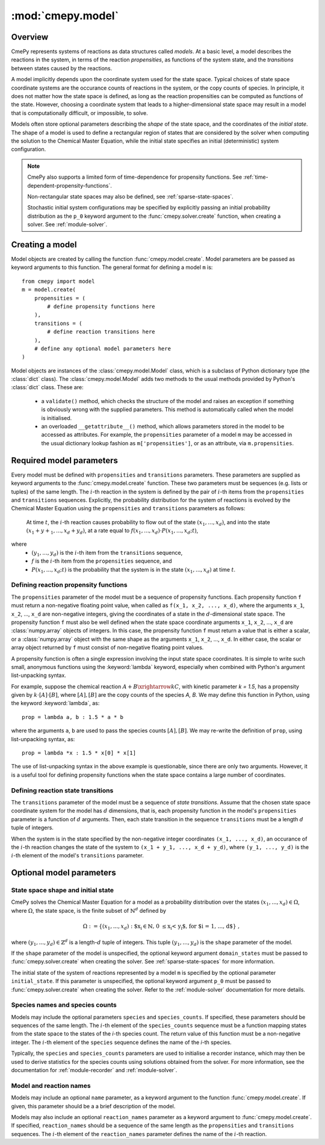 .. _module-model:

==================
:mod:`cmepy.model`
==================

Overview
~~~~~~~~
CmePy represents systems of reactions as data structures called *models*. At a
basic level, a model describes the reactions in the system, in terms of
the reaction *propensities*, as functions of the system state,
and the *transitions* between states caused by the reactions.

A model implicitly depends upon the coordinate system used for the state space.
Typical choices of state space coordinate systems are the occurance counts of
reactions in the system, or the copy counts of species. In principle, it does
not matter how the state space is defined, as long as the reaction
propensities can be computed as functions of the state. However, choosing a
coordinate system that leads to a higher-dimensional state space may
result in a model that is computationally difficult, or impossible, to solve.

Models often store optional parameters describing the *shape* of the state
space, and the coordinates of the *initial state*. The shape of a model is used
to define a rectangular region of states that are considered by
the solver when computing the solution to the Chemical Master Equation, while
the initial state specifies an initial (deterministic) system configuration.

.. Note::
   CmePy also supports a limited form of time-dependence for propensity
   functions. See :ref:`time-dependent-propensity-functions`.
   
   Non-rectangular state spaces may also be defined, see
   :ref:`sparse-state-spaces`.
   
   Stochastic initial system configurations may be specified by explicitly
   passing an initial probability distribution as the ``p_0`` keyword argument
   to the :func:`cmepy.solver.create` function, when creating a solver. See
   :ref:`module-solver`.

Creating a model
~~~~~~~~~~~~~~~~
Model objects are created by calling the function :func:`cmepy.model.create`.
Model parameters are be passed as keyword arguments to this function.
The general format for defining a model ``m`` is::

    from cmepy import model
    m = model.create(
        propensities = (
            # define propensity functions here
        ),
        transitions = (
            # define reaction transitions here
        ),
        # define any optional model parameters here
    )

Model objects are instances of the :class:`cmepy.model.Model` class, which
is a subclass of Python dictionary type (the :class:`dict` class).
The :class:`cmepy.model.Model` adds two methods to the usual methods provided
by Python's :class:`dict` class. These are:

 * a ``validate()`` method, which checks the structure of the model and raises
   an exception if something is obviously wrong with the supplied parameters.
   This method is automatically called when the model is initialised.
 * an overloaded ``__getattribute__()`` method, which allows parameters stored
   in the model to be accessed as attributes. For example, the ``propensities``
   parameter of a model ``m`` may be accessed in the usual dictionary lookup
   fashion as ``m['propensities']``, or as an attribute, via ``m.propensities``.

Required model parameters
~~~~~~~~~~~~~~~~~~~~~~~~~
Every model must be defined with ``propensities`` and ``transitions``
parameters. These parameters are supplied as keyword arguments to the
:func:`cmepy.model.create` function. These two parameters must be sequences
(e.g. lists or tuples) of the same length. The :math:`i`-th reaction in the
system is defined by the pair of :math:`i`-th items from the ``propensities``
and ``transitions`` sequences.
Explicitly, the probability distribution for the system of reactions is evolved
by the Chemical Master Equation using the ``propensities`` and ``transitions``
parameters as follows:

    At time :math:`t`, the :math:`i`-th reaction causes probability to flow out
    of the state :math:`(x_1, ..., x_d)`, and into the state
    :math:`(x_1 + y+_1, ..., x_d + y_d)`, at a rate equal to
    :math:`f(x_1, ..., x_d) \cdot P(x_1, ..., x_d; t)`,
    
where
 * :math:`(y_1, ..., y_d)` is the :math:`i`-th item from the
   ``transitions`` sequence,
 * :math:`f` is the :math:`i`-th item from the ``propensities`` sequence,
   and
 * :math:`P(x_1, ..., x_d; t)` is the probability that the system is in the
   state :math:`(x_1, ..., x_d)` at time :math:`t`.

--------------------------------------
Defining reaction propensity functions
--------------------------------------
The ``propensities`` parameter of the model must be a sequence of propensity
functions. Each propensity function ``f`` must return a non-negative
floating point value, when called as ``f(x_1, x_2, ..., x_d)``, where
the arguments ``x_1``, ``x_2``, ..., ``x_d`` are non-negative integers,
giving the coordinates of a state in the :math:`d`-dimensional state space.
The propensity function ``f`` must also be well defined when the state space
coordinate arguments ``x_1``, ``x_2``, ..., ``x_d`` are :class:`numpy.array`
objects of integers. In this case, the propensity function ``f`` must return a
value that is either a scalar, or a :class:`numpy.array` object with the
same shape as the arguments ``x_1``, ``x_2``, ..., ``x_d``. In either case,
the scalar or array object returned by ``f`` must consist of non-negative
floating point values.

A propensity function is often a single expression involving the input
state space coordinates. It is simple to write such small, anonymous
functions using the :keyword:`lambda` keyword, especially when combined
with Python's argument list-unpacking syntax.

For example, suppose the chemical reaction :math:`A + B \xrightarrow{k} C`,
with kinetic parameter `k = 1.5`, has a propensity given by
:math:`k \cdot [A] \cdot [B]`, where :math:`[A], [B]` are the copy counts
of the species `A, B`. We may define this function in Python, using
the keyword :keyword:`lambda`, as::

   prop = lambda a, b : 1.5 * a * b

where the arguments ``a``, ``b`` are used to pass the species counts
:math:`[A], [B]`. We may re-write the definition of ``prop``, using
list-unpacking syntax, as::
   
   prop = lambda *x : 1.5 * x[0] * x[1]

The use of list-unpacking syntax in the above example is questionable, since
there are only two arguments. However, it is a useful tool for defining
propensity functions when the state space contains a large number of
coordinates.

-----------------------------------
Defining reaction state transitions
-----------------------------------
The ``transitions`` parameter of the model must be a sequence of *state
transitions*. Assume that the chosen state space coordinate system for the
model has :math:`d` dimensions, that is, each propensity function in the
model's ``propensities`` parameter is a function of :math:`d` arguments.
Then, each state transition in the sequence ``transitions`` must be a length
:math:`d` tuple of integers.

When the system is in the state specified by the non-negative integer
coordinates ``(x_1, ..., x_d)``, an occurance of the :math:`i`-th reaction
changes the state of the system to
``(x_1 + y_1, ..., x_d + y_d)``, where ``(y_1, ..., y_d)`` is the :math:`i`-th
element of the model's ``transitions`` parameter.

Optional model parameters
~~~~~~~~~~~~~~~~~~~~~~~~~
-----------------------------------
State space shape and initial state
-----------------------------------
CmePy solves the Chemical Master Equation for a model as a probability
distribution over the states :math:`(x_1, ..., x_d) \in \Omega`, where
:math:`\Omega`, the state space, is the finite subset of :math:`\mathbb{N}^d`
defined by

.. math::
   \Omega := \left\{ (x_1, ..., x_d) \; : \;
   \textrm{$x_i \in \mathbb{N}, \; 0 \leq x_i < y_i$,
   for $i = 1, ..., d$}
   \right\} \; ,

where :math:`(y_1, ..., y_d) \in \mathbb{Z}^d` is a length-:math:`d` tuple
of integers. This tuple :math:`(y_1, ..., y_d)` is the ``shape`` parameter of
the model.

If the ``shape`` parameter of the model is unspecified, the optional keyword
argument ``domain_states`` must be passed to :func:`cmepy.solver.create`
when creating the solver. See :ref:`sparse-state-spaces` for more information. 

The initial state of the system of reactions represented by a model ``m``
is specified by the optional parameter ``initial_state``. If this parameter is
unspecified, the optional keyword argument ``p_0`` must be passed to 
:func:`cmepy.solver.create` when creating the solver.
Refer to the :ref:`module-solver` documentation for more details.

--------------------------------
Species names and species counts
--------------------------------
Models may include the optional parameters ``species``
and ``species_counts``. If specified, these parameters should be sequences
of the same length. The :math:`i`-th element of the ``species_counts``
sequence must be a function mapping states from the state space to the states
of the `i`-th species count. The return value of this function must be
a non-negative integer. The :math:`i`-th element of the ``species`` sequence
defines the name of the `i`-th species.

Typically, the ``species`` and ``species_counts`` parameters are used to
initialise a recorder instance, which may then be used to derive statistics
for the species counts using solutions obtained from the solver. For more
information, see the documentation for :ref:`module-recorder` and
:ref:`module-solver`.

------------------------
Model and reaction names
------------------------
Models may include an optional ``name`` parameter, as a keyword argument to
the function :func:`cmepy.model.create`. If given, this parameter should be a
a brief description of the model.

Models may also include an optional ``reaction_names`` parameter as a keyword
argument to :func:`cmepy.model.create`. If specified, ``reaction_names``
should be a sequence of the same length as the ``propensities`` and
``transitions`` sequences. The :math:`i`-th element of the ``reaction_names``
parameter defines the name of the :math:`i`-th reaction.
